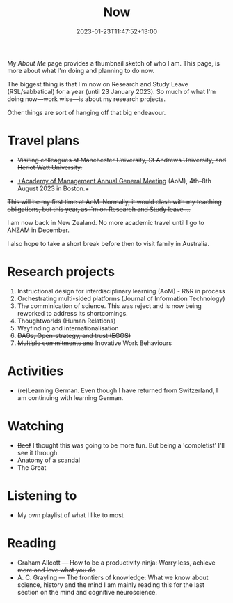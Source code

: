 #+title: Now
#+date: 2023-01-23T11:47:52+13:00
#+lastmod: 2023-01-23T11:47:52+13:00
#+categories[]: Social
#+tags[]: Reflection
#+draft: False
#+weight: 110
#+url: /now

My [[{{< ref "about-me" >}}][About Me]] page provides a thumbnail sketch of who I am. This page, is more about what I'm doing and planning to do now.

The biggest thing is that I'm now on Research and Study Leave (RSL/sabbatical) for a year (until 23 January 2023). So much of what I'm doing now---work wise---is about my research projects.

Other things are sort of hanging off that big endeavour.
# more

* Travel plans
- +Visiting colleagues at Manchester University, St Andrews University, and Heriot Watt University.+
  
- [[https://aom.org/events/annual-meeting][+Academy of Management Annual General Meeting]] (AoM), 4th--8th August 2023 in Boston.+

+This will be my first time at AoM. Normally, it would clash with my teaching obligations, but this year, as I'm on Research and Study leave ...+

I am now back in New Zealand. No more academic travel until I go to ANZAM in December.

I also hope to take a short break before then to visit family in Australia.

* Research projects
1. Instructional design for interdisciplinary learning (AoM) - R&R in process
2. Orchestrating multi-sided platforms (Journal of Information Technology)
3. The comminication of science. This was reject and is now being reworked to address its shortcomings.
4. Thoughtworlds (Human Relations)
5. Wayfinding and internationalisation
6. +DAOs, Open-strategy, and trust (EGOS)+
7. +Multiple commitments and+ Inovative Work Behaviours

* Activities
- (re)Learning German. Even though I have returned from Switzerland, I am continuing with learning German.

* Watching
- +Beef+
  I thought this was going to be more fun. But being a 'completist' I'll see it through.
- Anatomy of a scandal
- The Great

* Listening to
- My own playlist of what I like to most

* Reading
- +Graham Allcott --- How to be a productivity ninja: Worry less, achieve more and love what you do+
- A. C. Grayling --- The frontiers of knowledge: What we know about science, history and the mind
  I am mainly reading this for the last section on the mind and cognitive neuroscience.
